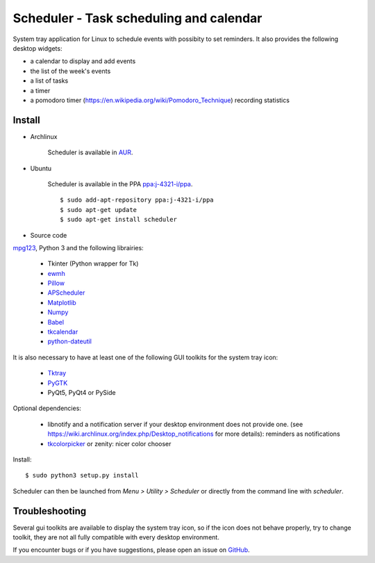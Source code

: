 Scheduler - Task scheduling and calendar
========================================
|Linux| |License|

System tray application for Linux to schedule events with possibity to set reminders.
It also provides the following desktop widgets:

- a calendar to display and add events
- the list of the week's events
- a list of tasks
- a timer
- a pomodoro timer (https://en.wikipedia.org/wiki/Pomodoro_Technique) recording statistics

Install
-------

- Archlinux

    Scheduler is available in `AUR <https://aur.archlinux.org/packages/scheduler>`__.

- Ubuntu

    Scheduler is available in the PPA `ppa:j-4321-i/ppa <https://launchpad.net/~j-4321-i/+archive/ubuntu/ppa>`__.

    ::

        $ sudo add-apt-repository ppa:j-4321-i/ppa
        $ sudo apt-get update
        $ sudo apt-get install scheduler

- Source code

`mpg123 <https://sourceforge.net/projects/mpg123/files/mpg123/>`_, Python 3 and
the following librairies:

     - Tkinter (Python wrapper for Tk)
     - `ewmh <https://pypi.python.org/pypi/ewmh>`_
     - `Pillow <https://pypi.python.org/pypi/Pillow>`_
     - `APScheduler <https://pypi.python.org/pypi/apscheduler>`_
     - `Matplotlib <https://matplotlib.org/>`_
     - `Numpy <https://www.numpy.org/>`_
     - `Babel <https://pypi.python.org/pypi/babel>`_
     - `tkcalendar <https://pypi.python.org/pypi/tkcalendar>`_
     - `python-dateutil <https://pypi.python.org/pypi/python-dateutil>`_

It is also necessary to have at least one of the following GUI toolkits for the system tray icon:

     - `Tktray <https://code.google.com/archive/p/tktray/downloads>`_
     - `PyGTK <http://www.pygtk.org/downloads.html>`_
     - PyQt5, PyQt4 or PySide

Optional dependencies:

    - libnotify and a notification server if your desktop environment does not provide one.
      (see https://wiki.archlinux.org/index.php/Desktop_notifications for more details): reminders as notifications
    - `tkcolorpicker <https://pypi.python.org/pypi/tkcolorpicker>`_ or zenity: nicer color chooser

Install:

::

    $ sudo python3 setup.py install

Scheduler can then be launched from *Menu > Utility > Scheduler* or directly from the command line with `scheduler`.


Troubleshooting
---------------

Several gui toolkits are available to display the system tray icon, so if the
icon does not behave properly, try to change toolkit, they are not all fully
compatible with every desktop environment.

If you encounter bugs or if you have suggestions, please open an issue
on `GitHub <https://github.com/j4321/Scheduler/issues>`_.



.. |Linux| image:: https://img.shields.io/badge/platform-Linux-blue.svg
    :alt: Linux
.. |License| image:: https://img.shields.io/github/license/j4321/Scheduler.svg
    :target: https://www.gnu.org/licenses/gpl-3.0.en.html
    :alt: License - GPLv3
